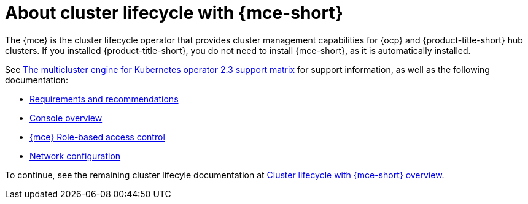 [#mce-intro]
= About cluster lifecycle with {mce-short}

The {mce} is the cluster lifecycle operator that provides cluster management capabilities for {ocp} and {product-title-short} hub clusters. If you installed {product-title-short}, you do not need to install {mce-short}, as it is automatically installed.  

See link:https://access.redhat.com/articles/7006302[The multicluster engine for Kubernetes operator 2.3 support matrix] for support information, as well as the following documentation:

* xref:./requirements.adoc#requirements-and-recommendations[Requirements and recommendations]
* xref:./mce_console.adoc#mce-console-overview[Console overview]
* xref:./rbac_mce.adoc#mce-rbac[{mce} Role-based access control] 
* xref:./mce_networking.adoc#mce-network-configuration[Network configuration]

To continue, see the remaining cluster lifecyle documentation at xref:../../clusters/cluster_mce_overview.adoc#cluster_mce_overview[Cluster lifecycle with {mce-short} overview]. 
